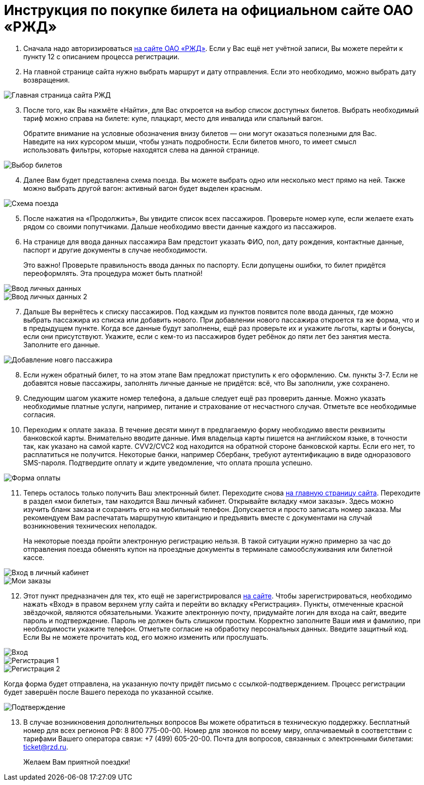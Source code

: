 = Инструкция по покупке билета на официальном сайте ОАО «РЖД»

. Сначала надо авторизироваться https://www.rzd.ru/[на сайте ОАО «РЖД»]. Если у Вас ещё нет учётной записи, Вы можете перейти к пункту 12 с описанием процесса регистрации. 
. На главной странице сайта нужно выбрать маршрут и дату отправления. Если это необходимо, можно выбрать дату возвращения.

image::https://raw.githubusercontent.com/arinailyukhina/work/main/Images/2.png[Главная страница сайта РЖД]
 
[start=3]
. После того, как Вы нажмёте «Найти», для Вас откроется на выбор список доступных билетов. Выбрать необходимый тариф можно справа на билете: купе, плацкарт, место для инвалида или спальный вагон.

> Обратите внимание на условные обозначения внизу билетов — они могут оказаться полезными для Вас. Наведите на них курсором мыши, чтобы узнать подробности. Если билетов много, то имеет смысл использовать фильтры, которые находятся слева на данной странице. 

image::https://raw.githubusercontent.com/arinailyukhina/work/main/Images/3.png[Выбор билетов]

[start=4]
. Далее Вам будет представлена схема поезда. Вы можете выбрать одно или несколько мест прямо на ней. Также можно выбрать другой вагон: активный вагон будет выделен красным. 

image::https://raw.githubusercontent.com/arinailyukhina/work/main/Images/4.png[Схема поезда]

[start=5]
. После нажатия на «Продолжить», Вы увидите список всех пассажиров. Проверьте номер купе, если желаете ехать рядом со своими попутчиками. Дальше необходимо ввести данные каждого из пассажиров.
. На странице для ввода данных пассажира Вам предстоит указать ФИО, пол, дату рождения, контактные данные, паспорт и другие документы в случае необходимости. 

> Это важно! Проверьте правильность ввода данных по паспорту. Если допущены ошибки, то билет придётся переоформлять. Эта процедура может быть платной!

image::https://raw.githubusercontent.com/arinailyukhina/work/main/Images/5.PNG[Ввод личных данных]

image::https://raw.githubusercontent.com/arinailyukhina/work/main/Images/6.png[Ввод личных данных 2]

[start=7]
. Дальше Вы вернётесь к списку пассажиров. Под каждым из пунктов появится поле ввода данных, где можно выбрать пассажира из списка или добавить нового. При добавлении нового пассажира откроется та же форма, что и в предыдущем пункте. Когда все данные будут заполнены, ещё раз проверьте их и укажите льготы, карты и бонусы, если они присутствуют. Укажите, если с кем-то из пассажиров будет ребёнок до пяти лет без занятия места. Заполните его данные.

image::https://raw.githubusercontent.com/arinailyukhina/work/main/Images/7.png[Добавление новго пассажира]

[start=8]
. Если нужен обратный билет, то на этом этапе Вам предложат приступить к его оформлению. См. пункты 3-7. Если не добавятся новые пассажиры, заполнять личные данные не придётся: всё, что Вы заполнили, уже сохранено.  
. Следующим шагом укажите номер телефона, а дальше следует ещё раз проверить данные. Можно указать необходимые платные услуги, например, питание и страхование от несчастного случая. Отметьте все необходимые согласия.
. Переходим к оплате заказа. В течение десяти минут в предлагаемую форму необходимо ввести реквизиты банковской карты. Внимательно вводите данные. Имя владельца карты пишется на английском языке, в точности так, как указано на самой карте. CVV2/CVC2 код находится на обратной стороне банковской карты. Если его нет, то расплатиться не получится. Некоторые банки, например Сбербанк, требуют аутентификацию в виде одноразового SMS-пароля. Подтвердите оплату и ждите уведомление, что оплата прошла успешно. 

image::https://raw.githubusercontent.com/arinailyukhina/work/main/Images/8.png[Форма оплаты]
 
[start=11]
. Теперь осталось только получить Ваш электронный билет. Переходите снова https://www.rzd.ru/[на главную страницу сайта]. Переходите в раздел «мои билеты», там находится Ваш личный кабинет. Открывайте вкладку «мои заказы». Здесь можно изучить бланк заказа и сохранить его на мобильный телефон. Допускается и просто записать номер заказа. Мы рекомендуем Вам распечатать маршрутную квитанцию и предъявить вместе с документами на случай возникновения технических неполадок. 

> На некоторые поезда пройти электронную регистрацию нельзя. В такой ситуации нужно примерно за час до отправления поезда обменять купон на проездные документы в терминале самообслуживания или билетной кассе. 

image::https://raw.githubusercontent.com/arinailyukhina/work/main/Images/9.png[Вход в личный кабинет]

image::https://raw.githubusercontent.com/arinailyukhina/work/main/Images/10.png[Мои заказы]

[start=12]
. Этот пункт предназначен для тех, кто ещё не зарегистрировался https://www.rzd.ru/[на сайте]. Чтобы зарегистрироваться, необходимо нажать «Вход» в правом верхнем углу сайта и перейти во вкладку «Регистрация». Пункты, отмеченные красной звёздочкой, являются обязательными. Укажите электронную почту, придумайте логин для входа на сайт, введите пароль и подтверждение. Пароль не должен быть слишком простым. Корректно заполните Ваши имя и фамилию, при необходимости укажите телефон. Отметьте согласие на обработку персональных данных. Введите защитный код. Если Вы не можете прочитать код, его можно изменить или прослушать.

image::https://raw.githubusercontent.com/arinailyukhina/work/main/Images/11.png[Вход]
 
image::https://raw.githubusercontent.com/arinailyukhina/work/main/Images/12.png[Регистрация 1]
 
image::https://raw.githubusercontent.com/arinailyukhina/work/main/Images/13.png[Регистрация 2]
 
Когда форма будет отправлена, на указанную почту придёт письмо с ссылкой-подтверждением. Процесс регистрации будет завершён после Вашего перехода по указанной ссылке. 
 
image::https://raw.githubusercontent.com/arinailyukhina/work/main/Images/14.png[Подтверждение]

[start=13]
. В случае возникновения дополнительных вопросов Вы можете обратиться в техническую поддержку. Бесплатный номер для всех регионов РФ: 8 800 775-00-00. Номер для звонков по всему миру, оплачиваемый в соответствии с тарифами Вашего оператора связи: +7 (499) 605-20-00. Почта для вопросов, связанных с электронными билетами: ticket@rzd.ru.

> Желаем Вам приятной поездки!